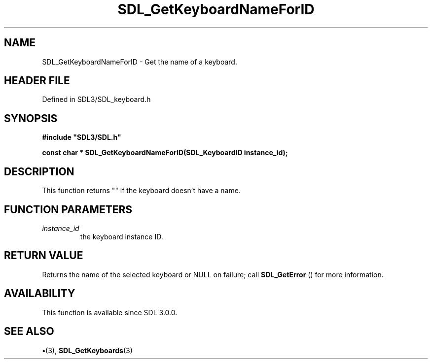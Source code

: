 .\" This manpage content is licensed under Creative Commons
.\"  Attribution 4.0 International (CC BY 4.0)
.\"   https://creativecommons.org/licenses/by/4.0/
.\" This manpage was generated from SDL's wiki page for SDL_GetKeyboardNameForID:
.\"   https://wiki.libsdl.org/SDL_GetKeyboardNameForID
.\" Generated with SDL/build-scripts/wikiheaders.pl
.\"  revision SDL-preview-3.1.3
.\" Please report issues in this manpage's content at:
.\"   https://github.com/libsdl-org/sdlwiki/issues/new
.\" Please report issues in the generation of this manpage from the wiki at:
.\"   https://github.com/libsdl-org/SDL/issues/new?title=Misgenerated%20manpage%20for%20SDL_GetKeyboardNameForID
.\" SDL can be found at https://libsdl.org/
.de URL
\$2 \(laURL: \$1 \(ra\$3
..
.if \n[.g] .mso www.tmac
.TH SDL_GetKeyboardNameForID 3 "SDL 3.1.3" "Simple Directmedia Layer" "SDL3 FUNCTIONS"
.SH NAME
SDL_GetKeyboardNameForID \- Get the name of a keyboard\[char46]
.SH HEADER FILE
Defined in SDL3/SDL_keyboard\[char46]h

.SH SYNOPSIS
.nf
.B #include \(dqSDL3/SDL.h\(dq
.PP
.BI "const char * SDL_GetKeyboardNameForID(SDL_KeyboardID instance_id);
.fi
.SH DESCRIPTION
This function returns "" if the keyboard doesn't have a name\[char46]

.SH FUNCTION PARAMETERS
.TP
.I instance_id
the keyboard instance ID\[char46]
.SH RETURN VALUE
Returns the name of the selected keyboard or NULL on
failure; call 
.BR SDL_GetError
() for more information\[char46]

.SH AVAILABILITY
This function is available since SDL 3\[char46]0\[char46]0\[char46]

.SH SEE ALSO
.BR \(bu (3),
.BR SDL_GetKeyboards (3)
